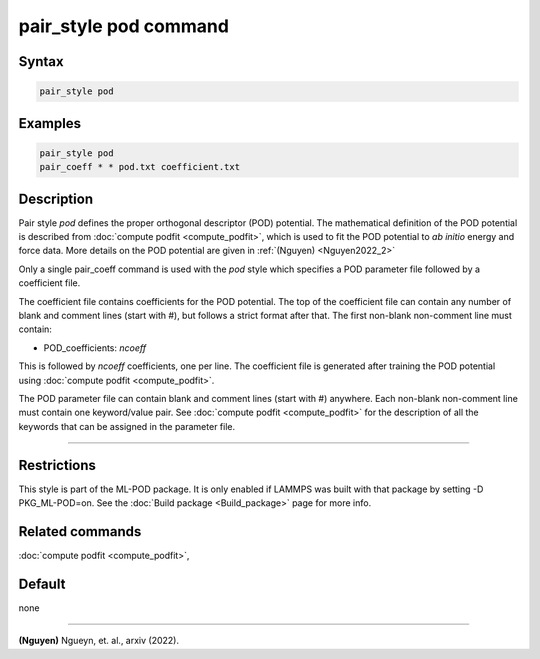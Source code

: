 .. index:: pair_style pod

pair_style pod command
======================

Syntax
""""""

.. code-block:: LAMMPS

   pair_style pod

Examples
""""""""

.. code-block:: LAMMPS

   pair_style pod
   pair_coeff * * pod.txt coefficient.txt

Description
"""""""""""

Pair style *pod* defines the proper orthogonal descriptor (POD) potential. The mathematical 
definition of the POD potential is described from :doc:`compute podfit <compute_podfit>`, which is 
used to fit the POD potential to *ab initio* energy and force data. More details on the POD potential
are given in :ref:`(Nguyen) <Nguyen2022_2>`

Only a single pair_coeff command is used with the *pod* style which
specifies a POD parameter file followed by a coefficient file.

The coefficient file contains coefficients for the POD potential. The top of the coefficient 
file can contain any number of blank and comment lines (start with #), but follows a 
strict format after that. The first non-blank non-comment line must contain:

* POD_coefficients: *ncoeff*

This is followed by *ncoeff* coefficients, one per line. The coefficient file
is generated after training the POD potential using :doc:`compute podfit <compute_podfit>`.  

The POD parameter file can contain blank and comment lines (start
with #) anywhere. Each non-blank non-comment line must contain one
keyword/value pair. See :doc:`compute podfit <compute_podfit>` for the description 
of all the keywords that can be assigned in the parameter file. 

----------

Restrictions
""""""""""""

This style is part of the ML-POD package.  It is only enabled if LAMMPS
was built with that package by setting -D PKG_ML-POD=on. See the :doc:`Build package
<Build_package>` page for more info.

Related commands
""""""""""""""""

:doc:`compute podfit <compute_podfit>`,

Default
"""""""

none

----------

.. _Nguyen2022_2:

**(Nguyen)** Ngueyn, et. al., arxiv (2022).
